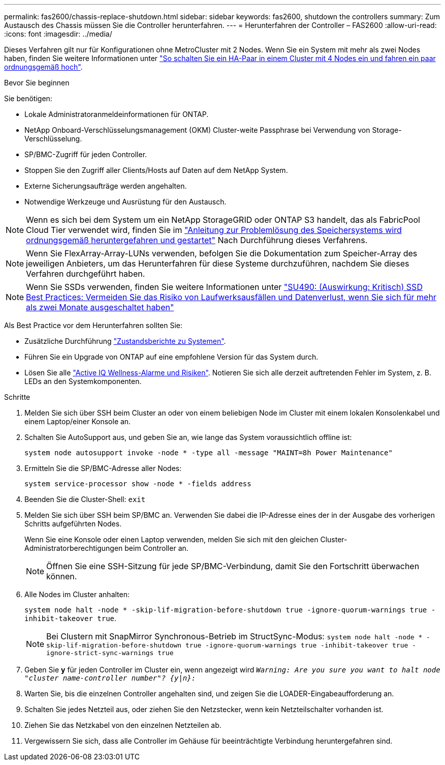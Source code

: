 ---
permalink: fas2600/chassis-replace-shutdown.html 
sidebar: sidebar 
keywords: fas2600, shutdown the controllers 
summary: Zum Austausch des Chassis müssen Sie die Controller herunterfahren. 
---
= Herunterfahren der Controller – FAS2600
:allow-uri-read: 
:icons: font
:imagesdir: ../media/


[role="lead"]
Dieses Verfahren gilt nur für Konfigurationen ohne MetroCluster mit 2 Nodes. Wenn Sie ein System mit mehr als zwei Nodes haben, finden Sie weitere Informationen unter https://kb.netapp.com/Advice_and_Troubleshooting/Data_Storage_Software/ONTAP_OS/How_to_perform_a_graceful_shutdown_and_power_up_of_one_HA_pair_in_a_4__node_cluster["So schalten Sie ein HA-Paar in einem Cluster mit 4 Nodes ein und fahren ein paar ordnungsgemäß hoch"^].

.Bevor Sie beginnen
Sie benötigen:

* Lokale Administratoranmeldeinformationen für ONTAP.
* NetApp Onboard-Verschlüsselungsmanagement (OKM) Cluster-weite Passphrase bei Verwendung von Storage-Verschlüsselung.
* SP/BMC-Zugriff für jeden Controller.
* Stoppen Sie den Zugriff aller Clients/Hosts auf Daten auf dem NetApp System.
* Externe Sicherungsaufträge werden angehalten.
* Notwendige Werkzeuge und Ausrüstung für den Austausch.



NOTE: Wenn es sich bei dem System um ein NetApp StorageGRID oder ONTAP S3 handelt, das als FabricPool Cloud Tier verwendet wird, finden Sie im https://kb.netapp.com/onprem/ontap/hardware/What_is_the_procedure_for_graceful_shutdown_and_power_up_of_a_storage_system_during_scheduled_power_outage#["Anleitung zur Problemlösung des Speichersystems wird ordnungsgemäß heruntergefahren und gestartet"] Nach Durchführung dieses Verfahrens.


NOTE: Wenn Sie FlexArray-Array-LUNs verwenden, befolgen Sie die Dokumentation zum Speicher-Array des jeweiligen Anbieters, um das Herunterfahren für diese Systeme durchzuführen, nachdem Sie dieses Verfahren durchgeführt haben.


NOTE: Wenn Sie SSDs verwenden, finden Sie weitere Informationen unter https://kb.netapp.com/Support_Bulletins/Customer_Bulletins/SU490["SU490: (Auswirkung: Kritisch) SSD Best Practices: Vermeiden Sie das Risiko von Laufwerksausfällen und Datenverlust, wenn Sie sich für mehr als zwei Monate ausgeschaltet haben"]

Als Best Practice vor dem Herunterfahren sollten Sie:

* Zusätzliche Durchführung https://kb.netapp.com/onprem/ontap/os/How_to_perform_a_cluster_health_check_with_a_script_in_ONTAP["Zustandsberichte zu Systemen"].
* Führen Sie ein Upgrade von ONTAP auf eine empfohlene Version für das System durch.
* Lösen Sie alle https://activeiq.netapp.com/["Active IQ Wellness-Alarme und Risiken"]. Notieren Sie sich alle derzeit auftretenden Fehler im System, z. B. LEDs an den Systemkomponenten.


.Schritte
. Melden Sie sich über SSH beim Cluster an oder von einem beliebigen Node im Cluster mit einem lokalen Konsolenkabel und einem Laptop/einer Konsole an.
. Schalten Sie AutoSupport aus, und geben Sie an, wie lange das System voraussichtlich offline ist:
+
`system node autosupport invoke -node * -type all -message "MAINT=8h Power Maintenance"`

. Ermitteln Sie die SP/BMC-Adresse aller Nodes:
+
`system service-processor show -node * -fields address`

. Beenden Sie die Cluster-Shell: `exit`
. Melden Sie sich über SSH beim SP/BMC an. Verwenden Sie dabei die IP-Adresse eines der in der Ausgabe des vorherigen Schritts aufgeführten Nodes.
+
Wenn Sie eine Konsole oder einen Laptop verwenden, melden Sie sich mit den gleichen Cluster-Administratorberechtigungen beim Controller an.

+

NOTE: Öffnen Sie eine SSH-Sitzung für jede SP/BMC-Verbindung, damit Sie den Fortschritt überwachen können.

. Alle Nodes im Cluster anhalten:
+
`system node halt -node * -skip-lif-migration-before-shutdown true -ignore-quorum-warnings true -inhibit-takeover true`.

+

NOTE: Bei Clustern mit SnapMirror Synchronous-Betrieb im StructSync-Modus: `system node halt -node * -skip-lif-migration-before-shutdown true -ignore-quorum-warnings true -inhibit-takeover true -ignore-strict-sync-warnings true`

. Geben Sie *y* für jeden Controller im Cluster ein, wenn angezeigt wird `_Warning: Are you sure you want to halt node "cluster name-controller number"?
{y|n}:_`
. Warten Sie, bis die einzelnen Controller angehalten sind, und zeigen Sie die LOADER-Eingabeaufforderung an.
. Schalten Sie jedes Netzteil aus, oder ziehen Sie den Netzstecker, wenn kein Netzteilschalter vorhanden ist.
. Ziehen Sie das Netzkabel von den einzelnen Netzteilen ab.
. Vergewissern Sie sich, dass alle Controller im Gehäuse für beeinträchtigte Verbindung heruntergefahren sind.

